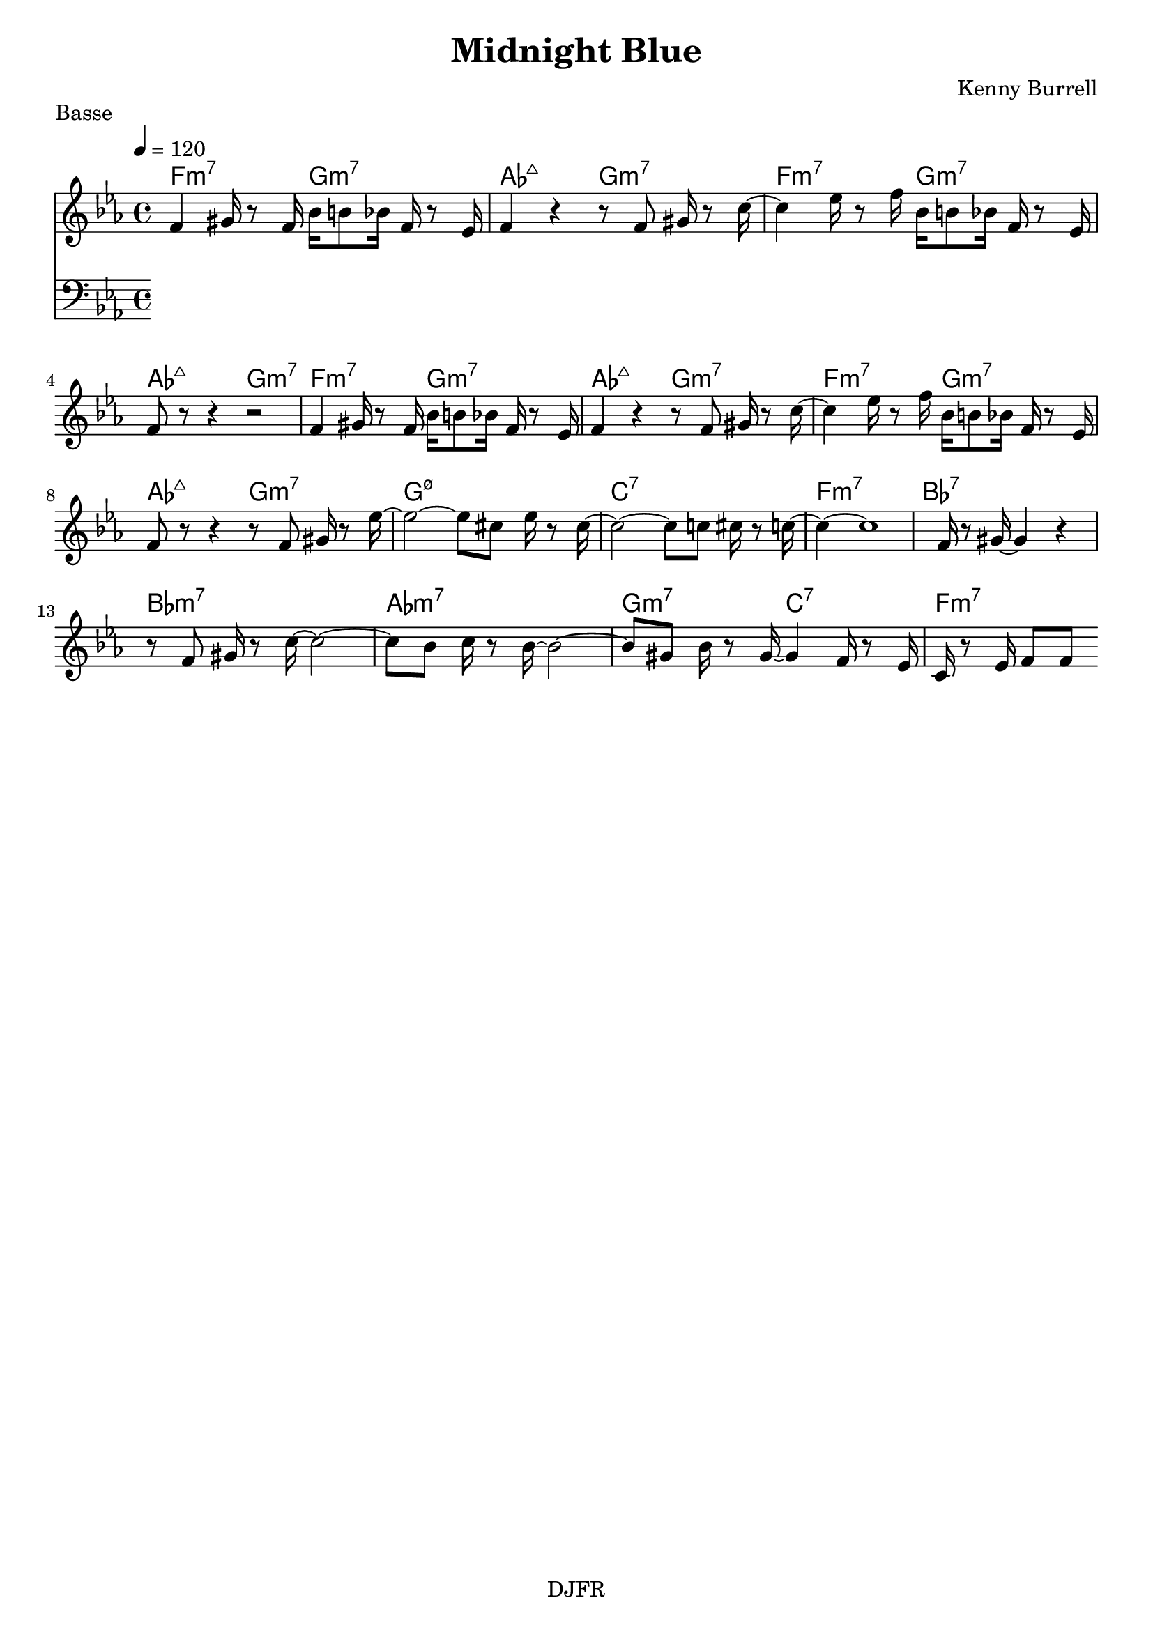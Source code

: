 % LilyBin

global = {
  \key ees \major
  \time 4/4
  \tempo 4 = 120
}

\header {
	title = "Midnight Blue"
	composer = "Kenny Burrell"
	piece = "Basse"
	tagline = "DJFR"  % removed
}

notes_theme = {
f'4 	 gis'16	 r8	 f'16 	 bes'16	 b'8	 bes'16 	 f'16	 r8	 ees'16 	|
f'4 	 r4 	 r8 	 f'8 	 gis'16	 r8	 c''16~ 	|
c''4 ees''16	 r8	 f''16 	 bes'16	 b'8	 bes'16 	 f'16	 r8	 ees'16 	|
f'8	 r8 	 r4  r2 |
f'4 	 gis'16	 r8	 f'16 	 bes'16	 b'8	 bes'16 	 f'16	 r8	 ees'16 	|
f'4 	 r4 	 r8 	 f'8 	 gis'16	 r8	 c''16~ 	|
c''4 ees''16	 r8	 f''16 	 bes'16	 b'8	 bes'16 	 f'16	 r8	 ees'16 	|
f'8	 r8 	 r4 	 r8 	 f'8 	 gis'16	 r8	 ees''16~ 	|
ees''2~ ees''8 	 cis''8 	 ees''16	 r8	 cis''16~ 	|
cis''2~ cis''8 	 c''8 	 cis''16	 r8	 c''16~ 	|
c''4~ c''1 f'16	 r8	 gis'16~ 	|
gis'4 r4 	 r8 	 f'8 	 gis'16	 r8	 c''16~ 	|
c''2~ c''8 	 bes'8 	 c''16	 r8	 bes'16~ 	|
bes'2~ bes'8 	 gis'8 	 bes'16	 r8	 gis'16~ 	|
gis'4 f'16	 r8	 ees'16 	 c'16	 r8	 ees'16 	 f'8	 f'8 	|



 \break
}

notes_basse = {

 \break
}

grille_accord = \chordmode {

f2:m7 g:m7 aes:maj7 g:m7
f:m7 g:m7 aes:maj7 g:m7
f:m7 g:m7 aes:maj7 g:m7
f:m7 g:m7 aes:maj7 g:m7

g1:m7.5- c:7 f:m7 bes:7
bes:m7 aes:m7 g2:m7 c:7 f1:m7


}

\score{
  <<
    \set Score.skipBars = ##t
    \set Score.markFormatter = #format-mark-box-alphabet

    \new ChordNames {
      \set chordChanges = ##t
      \grille_accord

    }

    \new Voice = "theme" {
		\global
		\clef treble
		\set Staff.midiInstrument = #"tenor sax"

		%\transpose c c'' \notes_theme
		\absolute \notes_theme

    }
    \new Voice = "one" {
		\global
		\clef bass
		\set Staff.midiInstrument = #"electric bass (finger)"

		%\transpose c' c \notes_basse
		\absolute \notes_basse

    }



  >>
	\layout{
		indent = 0.0\cm
	}
	\midi{}
}
